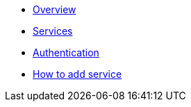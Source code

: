 * xref:ROOT:index.adoc[Overview]
* xref:ROOT:services.adoc[Services]
* xref:ROOT:authentication.adoc[Authentication]
* xref:ROOT:howto.adoc[How to add service]
